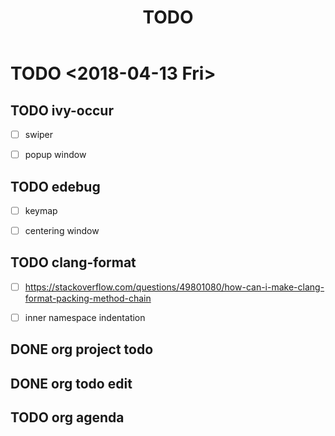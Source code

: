 #+TITLE: TODO

*  TODO <2018-04-13 Fri>

** TODO ivy-occur

- [ ] swiper

- [ ] popup window

** TODO edebug

- [ ] keymap

- [ ] centering window

** TODO clang-format

- [ ] https://stackoverflow.com/questions/49801080/how-can-i-make-clang-format-packing-method-chain

- [ ] inner namespace indentation

** DONE org project todo

** DONE org todo edit

** TODO org agenda
